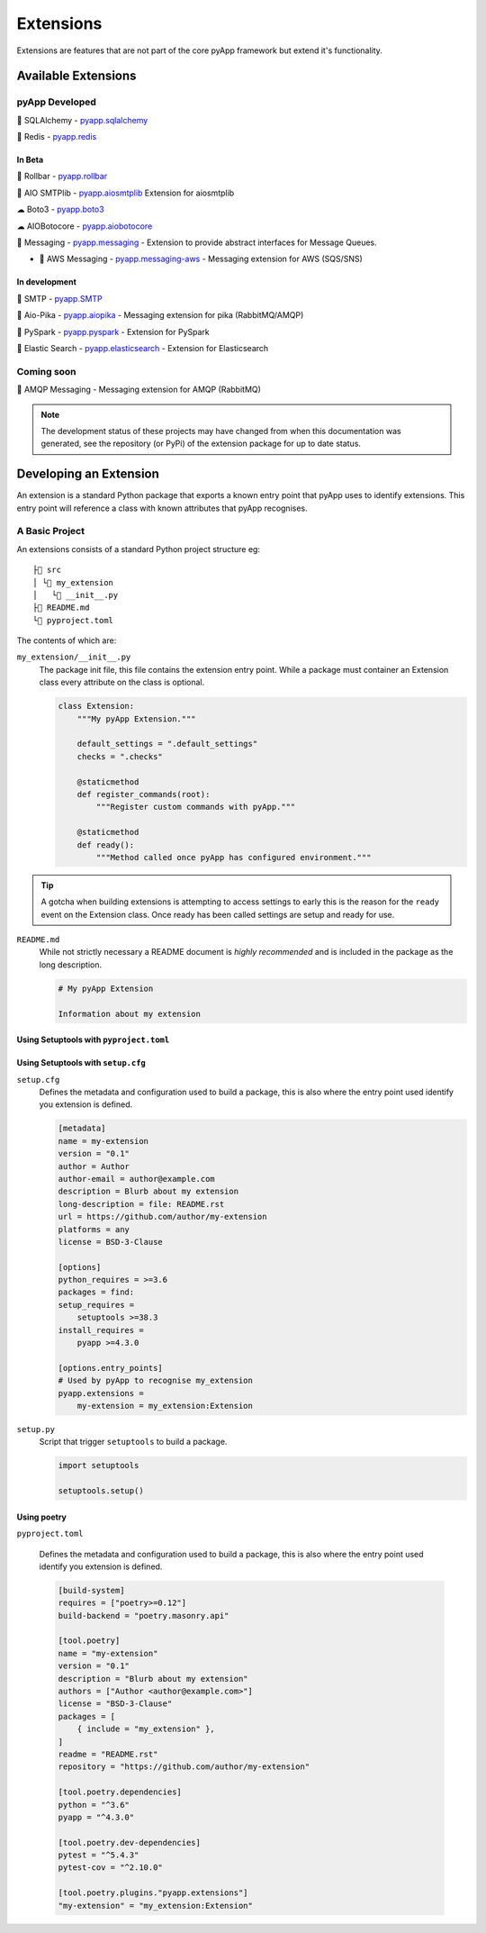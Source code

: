 ##########
Extensions
##########

Extensions are features that are not part of the core pyApp framework but extend
it's functionality.


Available Extensions
====================

pyApp Developed
---------------

🔌 SQLAlchemy - `pyapp.sqlalchemy`_

🔌 Redis - `pyapp.redis`_

In Beta
~~~~~~~

🐛 Rollbar - `pyapp.rollbar`_

📧 AIO SMTPlib - `pyapp.aiosmtplib`_ Extension for aiosmtplib

☁ Boto3 - `pyapp.boto3`_

☁ AIOBotocore - `pyapp.aiobotocore`_

📨 Messaging - `pyapp.messaging`_ - Extension to provide abstract interfaces for Message Queues.

- 📨 AWS Messaging - `pyapp.messaging-aws`_ - Messaging extension for AWS (SQS/SNS)

In development
~~~~~~~~~~~~~~

📧 SMTP - `pyapp.SMTP`_

📨 Aio-Pika - `pyapp.aiopika`_ - Messaging extension for pika (RabbitMQ/AMQP)

🔌 PySpark - `pyapp.pyspark`_ - Extension for PySpark

🔎 Elastic Search - `pyapp.elasticsearch`_ - Extension for Elasticsearch

Coming soon
-----------

📨 AMQP Messaging - Messaging extension for AMQP (RabbitMQ)

.. _pyapp.sqlalchemy: https://www.github.com/pyapp-org/pyapp.sqlalchemy
.. _pyapp.redis: https://www.github.com/pyapp-org/pyapp.redis
.. _pyapp.aiobotocore: https://www.github.com/pyapp-org/pyapp.aiobotocore
.. _pyapp.SMTP: https://www.github.com/pyapp-org/pyapp.SMTP
.. _pyapp.boto3: https://www.github.com/pyapp-org/pyapp.boto3
.. _pyapp.rollbar: https://www.github.com/pyapp-org/pyapp.rollbar
.. _pyapp.aiosmtplib: https://www.github.com/pyapp-org/pyapp.aiosmtplib
.. _pyapp.messaging: https://www.github.com/pyapp-org/pyapp-messaging
.. _pyapp.messaging-aws: https://www.github.com/pyapp-org/pyapp-messaging-aws
.. _pyapp.aiopika: https://www.github.com/pyapp-org/pyapp.aiopika
.. _pyapp.pyspark: https://www.github.com/pyapp-org/pyapp.pyspark
.. _pyapp.elasticsearch: https://www.github.com/pyapp-org/pyapp.elasticsearch

.. note::
    The development status of these projects may have changed from when this
    documentation was generated, see the repository (or PyPi) of the extension
    package for up to date status.


Developing an Extension
=======================

An extension is a standard Python package that exports a known entry point that
pyApp uses to identify extensions.  This entry point will reference a class with
known attributes that pyApp recognises.

A Basic Project
---------------

An extensions consists of a standard Python project structure eg::

    ├📁 src
    │ └📁 my_extension
    │   └📄 __init__.py
    ├📄 README.md
    └📄 pyproject.toml



The contents of which are:

``my_extension/__init__.py``
    The package init file, this file contains the extension entry point. While a
    package must container an Extension class every attribute on the class is optional.

    .. code-block:: python

        class Extension:
            """My pyApp Extension."""

            default_settings = ".default_settings"
            checks = ".checks"

            @staticmethod
            def register_commands(root):
                """Register custom commands with pyApp."""

            @staticmethod
            def ready():
                """Method called once pyApp has configured environment."""


.. tip::
    A gotcha when building extensions is attempting to access settings to early
    this is the reason for the ``ready`` event on the Extension class. Once ready
    has been called settings are setup and ready for use.

``README.md``
    While not strictly necessary a README document is *highly recommended* and is
    included in the package as the long description.

    .. code-block:: md

        # My pyApp Extension

        Information about my extension


Using Setuptools with ``pyproject.toml``
~~~~~~~~~~~~~~~~~~~~~~~~~~~~~~~~~~~~~~~~


Using Setuptools with ``setup.cfg``
~~~~~~~~~~~~~~~~~~~~~~~~~~~~~~~~~~~

``setup.cfg``
    Defines the metadata and configuration used to build a package, this is also
    where the entry point used identify you extension is defined.

    .. code-block:: ini

        [metadata]
        name = my-extension
        version = "0.1"
        author = Author
        author-email = author@example.com
        description = Blurb about my extension
        long-description = file: README.rst
        url = https://github.com/author/my-extension
        platforms = any
        license = BSD-3-Clause

        [options]
        python_requires = >=3.6
        packages = find:
        setup_requires =
            setuptools >=38.3
        install_requires =
            pyapp >=4.3.0

        [options.entry_points]
        # Used by pyApp to recognise my_extension
        pyapp.extensions =
            my-extension = my_extension:Extension


``setup.py``
    Script that trigger ``setuptools`` to build a package.

    .. code-block:: python

        import setuptools

        setuptools.setup()


Using poetry
~~~~~~~~~~~~

``pyproject.toml``

    Defines the metadata and configuration used to build a package, this is also
    where the entry point used identify you extension is defined.

    .. code-block:: toml

        [build-system]
        requires = ["poetry>=0.12"]
        build-backend = "poetry.masonry.api"

        [tool.poetry]
        name = "my-extension"
        version = "0.1"
        description = "Blurb about my extension"
        authors = ["Author <author@example.com>"]
        license = "BSD-3-Clause"
        packages = [
            { include = "my_extension" },
        ]
        readme = "README.rst"
        repository = "https://github.com/author/my-extension"

        [tool.poetry.dependencies]
        python = "^3.6"
        pyapp = "^4.3.0"

        [tool.poetry.dev-dependencies]
        pytest = "^5.4.3"
        pytest-cov = "^2.10.0"

        [tool.poetry.plugins."pyapp.extensions"]
        "my-extension" = "my_extension:Extension"
